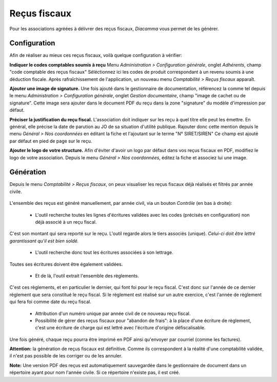 Reçus fiscaux
=============

Pour les associations agréées à délivrer des reçus fiscaux, *Diacamma* vous permet de les générer.

Configuration
-------------

Afin de réaliser au mieux ces reçus fiscaux, voilà quelque configuration à vérifier:

**Indiquer le codes comptables soumis à reçu**
Menu *Administration > Configuration générale*, onglet *Adhérents*, champ "code comptable des reçus fiscaux"
Séléctionnez ici les codes de produit correspondant à un revenu soumis à une déduction fiscale.
Après rafraîchissement de l'application, un nouveau menu *Comptabilité > Reçus fiscaux* apparaît.

**Ajouter une image de signature.**
Une fois ajouté dans le gestionnaire de documentation, référencez la comme tel depuis le menu *Administration > Configuration générale*, onglet *Gestion documentaire*, champ "image de cachet ou de signature".
Cette image sera ajouter dans le document PDF du reçu dans la zone "signature" du modèle d'impression par défaut.
 
**Préciser la justification du reçu fiscal.**
L'association doit indiquer sur les reçu à quel titre elle peut les émettre.
En général, elle précise la date de parution au JO de sa situation d'utilité publique.
Rajouter donc cette mention depuis le menu *Général > Nos coordonnées* en éditant la fiche et l'ajoutant sur le terme "N° SIRET/SIREN"
Ce champ est ajouté par défaut en pied de page sur le reçu.

**Ajouter le logo de votre structure.**
Afin d'éviter d'avoir un logo par défaut dans vos reçus fiscaux en PDF, modifiez le logo de votre association.
Depuis le menu *Général > Nos coordonnées*, éditez la fiche et associez lui une image.


Génération
----------

Depuis le menu *Comptabilité > Reçus fiscaux*, on peux visualiser les reçus fiscaux déjà réalisés et filtrés par année civile.

	.. image:: taxreceipts.png

L'ensemble des reçus est généré manuellement, par année civil, via un bouton *Contrôle* (en bas à droite):

 - L'outil recherche toutes les lignes d'écritures validées avec les codes (précisés en configuration) non déjà associé à un reçu fiscal.
C'est son montant qui sera reporté sur le reçu.
L'outil regarde alors le tiers associés (unique).
*Celui-ci doit être lettré garantissant qu'il est bien soldé.*

 - L'outil recherche donc tout les écritures associées à son lettrage.
Toutes ses écritures doivent être également validées.

 - Et de là, l'outil extrait l'ensemble des règlements.
C'est ces règlements, et en particulier le dernier, qui font foi pour le reçu fiscal.
C'est donc sur l'année de ce dernier règlement que sera constitué le reçu fiscal.
Si le règlement est réalisé sur un autre exercice, c'est l'année de règlement qui fera foi comme date du reçu fiscal.

 - Attribution d'un numéro unique par année civil de ce nouveau reçu fiscal.

 - Possibilité de gérer des reçus fiscaux pour "abandon de frais": à la place d'une écriture de règlement, c'est une écriture de charge qui est lettré avec l'écriture d'origine défiscalisable.

Une fois généré, chaque reçu pourra être imprimé en PDF ainsi qu'envoyer par courriel (comme les factures).

**Attention:** la génération de reçus fiscaux est définitive. Comme ils correspondent à la réalité d'une comptabilité validée, il n'est pas possible de les corriger ou de les annuler.

**Note:** Une version PDF des reçus est automatiquement sauvegardée dans le gestionnaire de document dans un répertoire ayant pour nom l'année civile. Si ce répertoire n'existe pas, il est créé.

